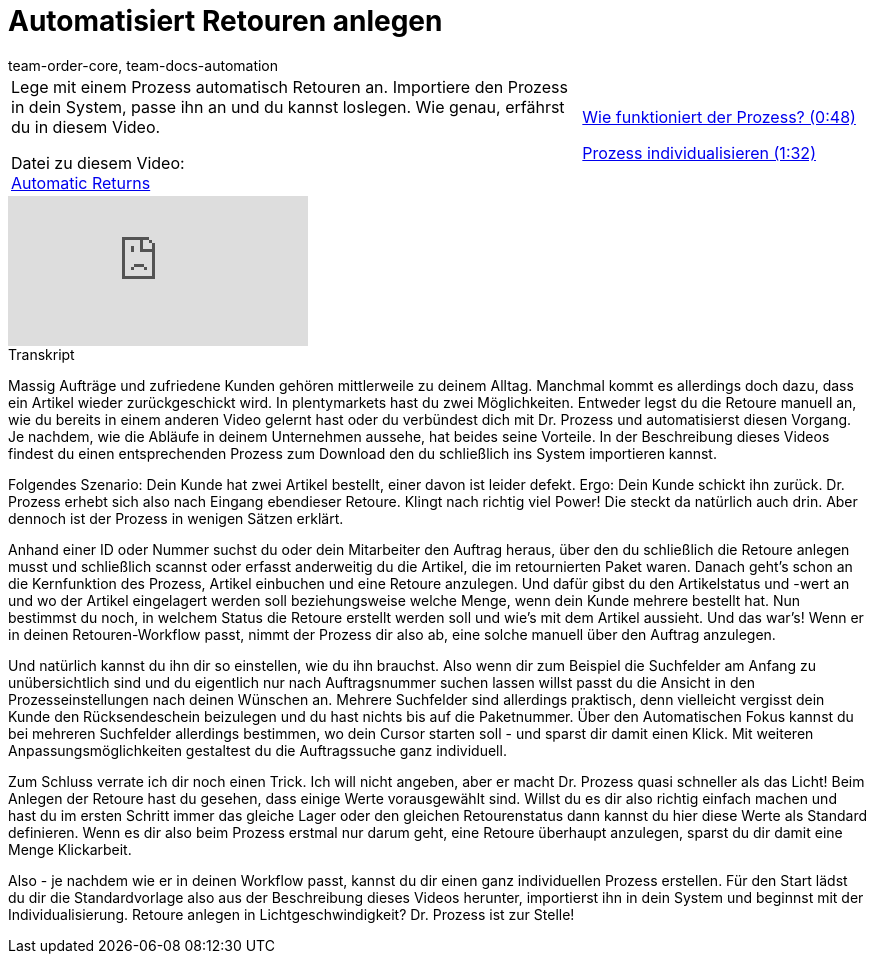 = Automatisiert Retouren anlegen
:page-index: false
:id: BLSVIHS
:author: team-order-core, team-docs-automation

//tag::einleitung[]
[cols="2, 1" grid=none]
|===
|Lege mit einem Prozess automatisch Retouren an. Importiere den Prozess in dein System, passe ihn an und du kannst loslegen. Wie genau, erfährst du in diesem Video.

Datei zu diesem Video: +
link:https://cdn02.plentymarkets.com/pmsbpnokwu6a/frontend/plentyprocess/Automatic-Returns_2017_11_17_08_.plentyprocess[Automatic Returns]
|xref:videos:automatisierte-retourenanlage-prozess#video[Wie funktioniert der Prozess? (0:48)]

xref:videos:automatisierte-retourenanlage-prozessindividualisierung.adoc#video[Prozess individualisieren (1:32)]


|===
//end::einleitung[]

video::243261941[vimeo]

// tag::transkript[]
[.collapseBox]
.Transkript
--
Massig Aufträge und zufriedene Kunden gehören mittlerweile zu deinem Alltag. Manchmal kommt es allerdings doch dazu, dass ein Artikel wieder zurückgeschickt wird.
In plentymarkets hast du zwei Möglichkeiten. Entweder legst du die Retoure manuell an, wie du bereits in einem anderen Video gelernt hast oder du verbündest dich mit Dr. Prozess und automatisierst diesen Vorgang. Je
nachdem, wie die Abläufe in deinem Unternehmen aussehe, hat beides seine Vorteile. In der Beschreibung dieses Videos findest du einen entsprechenden Prozess zum Download
den du schließlich ins System importieren kannst.

Folgendes Szenario: Dein Kunde hat zwei Artikel bestellt, einer davon ist leider defekt. Ergo: Dein Kunde schickt ihn zurück. Dr. Prozess erhebt sich also nach Eingang ebendieser Retoure.
Klingt nach richtig viel Power! Die steckt da natürlich auch drin. Aber dennoch ist der Prozess in wenigen Sätzen erklärt.

Anhand einer ID oder Nummer suchst du oder dein Mitarbeiter den Auftrag heraus, über den du schließlich die Retoure anlegen musst und schließlich scannst oder erfasst anderweitig du die Artikel, die im retournierten
Paket waren. Danach geht's schon an die Kernfunktion des Prozess, Artikel einbuchen und eine Retoure anzulegen. Und dafür gibst du den Artikelstatus und -wert an
und wo der Artikel eingelagert werden soll beziehungsweise welche Menge, wenn dein Kunde mehrere bestellt hat. Nun bestimmst du noch, in welchem Status die Retoure erstellt werden soll und wie's mit
dem Artikel aussieht. Und das war's! Wenn er in deinen Retouren-Workflow passt, nimmt der Prozess dir also ab, eine solche manuell über den Auftrag anzulegen.

Und natürlich kannst du ihn dir so einstellen, wie du ihn brauchst. Also wenn dir zum Beispiel die Suchfelder am Anfang zu unübersichtlich sind und du
eigentlich nur nach Auftragsnummer suchen lassen willst passt du die Ansicht in den Prozesseinstellungen nach deinen Wünschen an. Mehrere Suchfelder sind allerdings praktisch, denn vielleicht vergisst dein Kunde den
Rücksendeschein beizulegen und du hast nichts bis auf die Paketnummer. Über den Automatischen Fokus kannst du bei mehreren Suchfelder allerdings bestimmen, wo dein Cursor starten soll - und sparst dir damit einen Klick.
Mit weiteren Anpassungsmöglichkeiten gestaltest du die Auftragssuche ganz individuell.

Zum Schluss verrate ich dir noch einen Trick. Ich will nicht angeben, aber er macht Dr. Prozess quasi schneller als das Licht! Beim Anlegen der Retoure hast du gesehen, dass einige Werte vorausgewählt sind.
Willst du es dir also richtig einfach machen und hast du im ersten Schritt immer das gleiche Lager oder den gleichen Retourenstatus dann kannst du hier diese Werte als Standard definieren. Wenn es dir also beim
Prozess erstmal nur darum geht, eine Retoure überhaupt anzulegen, sparst du dir damit eine Menge Klickarbeit.

Also - je nachdem wie er in deinen Workflow passt, kannst du dir einen ganz individuellen Prozess erstellen. Für den Start lädst du dir die Standardvorlage also aus der Beschreibung dieses Videos
herunter, importierst ihn in dein System und beginnst mit der Individualisierung. Retoure anlegen in Lichtgeschwindigkeit? Dr. Prozess ist zur Stelle!
